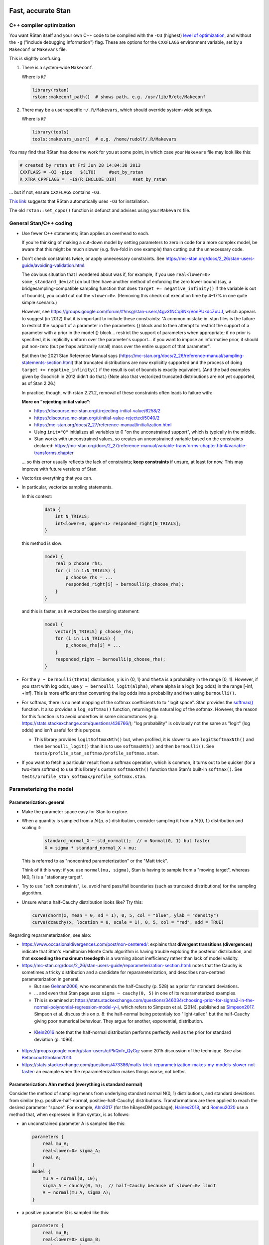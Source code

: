 .. stan_speed.rst

.. _Ahn2017: https://pubmed.ncbi.nlm.nih.gov/29601060/
.. _BetancourtGirolami2013: https://arxiv.org/abs/1312.0906
.. _Bowling2009: https://www.jiem.org/index.php/jiem/article/view/60
.. _CRIU: https://criu.org/
.. _Docker Swarm: https://docs.docker.com/engine/swarm/
.. _Gelman2006: https://doi.org/10.1214/06-BA117A
.. _Haines2018: https://pubmed.ncbi.nlm.nih.gov/30289167/
.. _Howell1997: https://en.wikipedia.org/wiki/Special:BookSources?isbn=0-534-51993-8
.. _Kanen2019: https://pubmed.ncbi.nlm.nih.gov/31324936/
.. _Klein2016: https://doi.org/10.1214/15-BA983
.. _OpenCL: https://en.wikipedia.org/wiki/OpenCL
.. _Romeu2020: https://pubmed.ncbi.nlm.nih.gov/31735532/
.. _Simpson2017: https://doi.org/10.1214/16-STS576
.. _Singularity: https://sylabs.io/singularity/
.. _SLURM: https://slurm.schedmd.com/
.. _Unison: https://www.cis.upenn.edu/~bcpierce/unison/
.. _Yao2018: https://arxiv.org/abs/1802.02538


Fast, accurate Stan
===================

C++ compiler optimization
-------------------------

You want RStan itself and your own C++ code to be compiled with the ``-O3``
(highest) `level of optimization
<https://gcc.gnu.org/onlinedocs/gcc/Optimize-Options.html>`_, and without the
``-g`` ("include debugging information") flag. These are options for the
``CXXFLAGS`` environment variable, set by a ``Makeconf`` or ``Makevars`` file.

This is slightly confusing.

1.  There is a system-wide ``Makeconf``.

    Where is it?

    .. code-block:: R

        library(rstan)
        rstan::makeconf_path()  # shows path, e.g. /usr/lib/R/etc/Makeconf

2.  There may be a user-specific ``~/.R/Makevars``, which should override
    system-wide settings.

    Where is it?

    .. code-block:: R

        library(tools)
        tools::makevars_user()  # e.g. /home/rudolf/.R/Makevars

You may find that RStan has done the work for you at some point, in which case
your ``Makevars`` file may look like this:

.. code-block:: ini

    # created by rstan at Fri Jun 28 14:04:38 2013
    CXXFLAGS = -O3 -pipe   $(LTO)     #set_by_rstan
    R_XTRA_CPPFLAGS =  -I$(R_INCLUDE_DIR)      #set_by_rstan

... but if not, ensure ``CXXFLAGS`` contains ``-O3``.

`This link <https://groups.google.com/g/stan-users/c/a96cURY9gVI?pli=1>`_
suggests that RStan automatically uses ``-O3`` for installation.

The old ``rstan::set_cppo()`` function is defunct and advises using your
``Makevars`` file.


General Stan/C++ coding
-----------------------

- Use fewer C++ statements; Stan applies an overhead to each.

  If you're thinking of making a cut-down model by setting parameters to zero
  in code for a more complex model, be aware that this might be much slower
  (e.g. five-fold in one example) than cutting out the unnecessary code.

- Don't check constraints twice, or apply unnecessary constraints. See
  https://mc-stan.org/docs/2_26/stan-users-guide/avoiding-validation.html.

  The obvious situation that I wondered about was if, for example, if you use
  ``real<lower=0> some_standard_deviation`` but then have another method of
  enforcing the zero lower bound (say, a bridgesampling-compatible sampling
  function that does ``target += negative_infinity()`` if the variable is out
  of bounds), you could cut out the ``<lower=0>``. (Removing this check cut
  execution time by 4–17% in one quite simple scenario.)

  However, see
  https://groups.google.com/forum/#!msg/stan-users/4gv3fNCqSNk/VonPUkdcZuUJ,
  which appears to suggest (in 2012) that it is important to include these
  constraints: "A common mistake in .stan files is the failure to restrict the
  support of a parameter in the parameters {} block and to then attempt to
  restrict the support of a parameter with a prior in the model {} block...
  restrict the support of parameters when appropriate; if no prior is
  specified, it is implicitly uniform over the parameter's support... if you
  want to impose an informative prior, it should put non-zero (but perhaps
  arbitrarily small) mass over the entire support of that parameter".

  But then the 2021 Stan Reference Manual says
  (https://mc-stan.org/docs/2_26/reference-manual/sampling-statements-section.html)
  that truncated distributions are now explicitly supported and the process of
  doing ``target += negative_infinity()`` if the result is out of bounds is
  exactly equivalent. (And the bad examples given by Goodrich in 2012 didn't
  do that.) (Note also that vectorized truncated distributions are not yet
  supported, as of Stan 2.26.)

  In practice, though, with rstan 2.21.2, removal of these constraints often
  leads to failure with:

  .. code-block:

    Chain 1: Rejecting initial value:
    Chain 1:   Log probability evaluates to log(0), i.e. negative infinity.
    Chain 1:   Stan can't start sampling from this initial value.

  **More on "rejecting initial value":**

  - https://discourse.mc-stan.org/t/rejecting-initial-value/6258/2
  - https://discourse.mc-stan.org/t/initial-value-rejected/5040/2
  - https://mc-stan.org/docs/2_27/reference-manual/initialization.html
  - Using ``init="0"`` initializes all variables to 0 "on the unconstrained
    support", which is typically in the middle.
  - Stan works with unconstrained values, so creates an unconstrained variable
    based on the constraints declared:
    https://mc-stan.org/docs/2_27/reference-manual/variable-transforms-chapter.html#variable-transforms.chapter

  ... so this error usually reflects the lack of constraints;
  **keep constraints** if unsure, at least for now. This may improve with
  future versions of Stan.

- Vectorize everything that you can.

- In particular, vectorize sampling statements.

  In this context:

    .. code-block::

        data {
            int N_TRIALS;
            int<lower=0, upper=1> responded_right[N_TRIALS];
        }

  this method is slow:

    .. code-block::

        model {
            real p_choose_rhs;
            for (i in 1:N_TRIALS) {
                p_choose_rhs = ...
                responded_right[i] ~ bernoulli(p_choose_rhs);
            }
        }

  and this is faster, as it vectorizes the sampling statement:

    .. code-block::

        model {
            vector[N_TRIALS] p_choose_rhs;
            for (i in 1:N_TRIALS) {
                p_choose_rhs[i] = ...
            }
            responded_right ~ bernoulli(p_choose_rhs);
        }

- For the ``y ~ bernoulli(theta)`` distribution, ``y`` is in {0, 1} and
  ``theta`` is a probability in the range [0, 1]. However, if you start with
  log odds, use ``y ~ bernoulli_logit(alpha)``, where alpha is a logit (log
  odds) in the range [-inf, +inf]. This is more efficient than converting the
  log odds into a probability and then using ``bernoulli()``.

- For softmax, there is no neat mapping of the softmax coefficients to to
  "logit space". Stan provides the `softmax()
  <https://mc-stan.org/docs/2_21/functions-reference/softmax.html>`_ function.
  It also provides a ``log_softmax()`` function, returning the natural log of
  the softmax. However, the reason for this function is to avoid underflow in
  some circumstances (e.g. https://stats.stackexchange.com/questions/436766/);
  "log probability" is obviously not the same as "logit" (log odds) and isn't
  useful for this purpose.

  - This library provides ``logitSoftmaxNth()`` but, when profiled, it is
    slower to use ``logitSoftmaxNth()`` and then ``bernoulli_logit()`` than
    it is to use ``softmaxNth()`` and then ``bernoulli()``. See
    ``tests/profile_stan_softmax/profile_softmax.stan``.

- If you want to fetch a particular result from a softmax operation, which is
  common, it turns out to be quicker (for a two-item softmax) to use this
  library's custom ``softmaxNth()`` function than Stan's built-in
  ``softmax()``. See ``tests/profile_stan_softmax/profile_softmax.stan``.


Parameterizing the model
------------------------

Parameterization: general
~~~~~~~~~~~~~~~~~~~~~~~~~

- Make the parameter space easy for Stan to explore.

- When a quantity is sampled from a :math:`N(\mu, \sigma)` distribution,
  consider sampling it from a :math:`N(0, 1)` distribution and scaling it:

    .. code-block:: C++

        standard_normal_X ~ std_normal();  // = Normal(0, 1) but faster
        X = sigma * standard_normal_X + mu;

  This is referred to as "noncentred parameterization" or the "Matt trick".

  Think of it this way: if you use ``normal(mu, sigma)``, Stan is having to
  sample from a "moving target", whereas N(0, 1) is a "stationary target".

- Try to use "soft constraints", i.e. avoid hard pass/fail boundaries (such
  as truncated distributions) for the sampling algorithm.

- Unsure what a half-Cauchy distribution looks like? Try this:

  .. code-block:: R

    curve(dnorm(x, mean = 0, sd = 1), 0, 5, col = "blue", ylab = "density")
    curve(dcauchy(x, location = 0, scale = 1), 0, 5, col = "red", add = TRUE)

Regarding reparameterization, see also:

- https://www.occasionaldivergences.com/post/non-centered/: explains that
  **divergent transitions (divergences)** indicate that Stan's Hamiltonian Monte
  Carlo algorithm is having trouble exploring the posterior distribution, and
  that **exceeding the maximum treedepth** is a warning about inefficiency
  rather than lack of model validity.

- https://mc-stan.org/docs/2_26/stan-users-guide/reparameterization-section.html:
  notes that the Cauchy is sometimes a tricky distribution and a candidate for
  reparameterization, and describes non-centred parameterization in general.

  - But see Gelman2006_, who recommends the half-Cauchy (p. 528) as a prior for
    standard deviations.
  - ... and even that Stan page uses ``sigma ~ cauchy(0, 5)`` in one of its
    reparameterized examples.

  - This is examined at
    https://stats.stackexchange.com/questions/346034/choosing-prior-for-sigma2-in-the-normal-polynomial-regression-model-y-i,
    which refers to Simpson et al. (2014), published as Simpson2017_. Simpson
    et al. discuss this on p. 8: the half-normal being potentialy too
    "light-tailed" but the half-Cauchy giving poor numerical behaviour. They
    argue for another, exponential, distribution.

 - Klein2016_ note that the half-normal distribution performs perfectly well as
   the prior for standard deviation (p. 1096).

- https://groups.google.com/g/stan-users/c/PkQxfc_QyGg: some 2015 discussion of
  the technique. See also BetancourtGirolami2013_.

- https://stats.stackexchange.com/questions/473386/matts-trick-reparametrization-makes-my-models-slower-not-faster:
  an example when the reparameterization makes things worse, not better.


Parameterization: Ahn method (everything is standard normal)
~~~~~~~~~~~~~~~~~~~~~~~~~~~~~~~~~~~~~~~~~~~~~~~~~~~~~~~~~~~~

Consider the method of sampling means from underlying standard normal N(0, 1)
distributions, and standard deviations from similar (e.g. positive-half-normal,
positive-half-Cauchy) distributions. Transformations are then applied to reach
the desired parameter "space". For example, Ahn2017_ (for the hBayesDM
package), Haines2018_, and Romeu2020_ use a method that, when expressed in Stan
syntax, is as follows:

-   an unconstrained parameter A is sampled like this:

    .. code-block:: C++

        parameters {
            real mu_A;
            real<lower=0> sigma_A;
            real A;
        }
        model {
            mu_A ~ normal(0, 10);
            sigma_A ~ cauchy(0, 5);  // half-Cauchy because of <lower=0> limit
            A ~ normal(mu_A, sigma_A);
        }

-   a positive parameter B is sampled like this:

    .. code-block:: C++

        parameters {
            real mu_B;
            real<lower=0> sigma_B;
            real raw_normal_B;
        }
        transformed parameters {
            real B = exp(raw_normal_B);
        }
        model {
            mu_B ~ std_normal();  // = Normal(0, 1) but faster
            sigma_B ~ cauchy(0, 5);  // half-Cauchy because of <lower=0> limit
            raw_normal_B ~ normal(mu_B, sigma_B);
        }

-   a parameter C in the range [0, 1] is sampled like this:

    .. code-block:: C++

        parameters {
            real mu_C;
            real<lower=0> sigma_C;
            real raw_normal_C;
        }
        transformed parameters {
            real C = Phi_approx(raw_normal_C);
            // ... equivalent to "inverse_probit(raw_normal_C)"
        }
        model {
            mu_C ~ std_normal();  // = Normal(0, 1) but faster
            sigma_C ~ cauchy(0, 5);  // half-Cauchy because of <lower=0> limit
            raw_normal_C ~ normal(mu_C, sigma_C);
        }

    - The **probit** function is the quantile function (the inverse of the
      cumulative distribution function) for the standard normal
      distribution (https://en.wikipedia.org/wiki/Probit), and thus maps [0, 1]
      to [−∞, +∞]. In R, this is ``qnorm()``, as in ``q <- qnorm(p)``.

    - The **inverse probit** function is the cumulative distribution function
      (CDF) of the standard normal distribution, often written ``Φ()``. It maps
      [−∞, +∞] to [0, 1]. In R, this function is ``pnorm()``, as in ``p <-
      pnorm(q)``. In Stan, it is `Phi()
      <https://mc-stan.org/docs/2_21/stan-users-guide/logistic-probit-regression-section.html>`_
      or ``Phi_approx()`` (as used by Ahn2017_, p. 39). ``Phi_approx`` is
      "close and much more efficient"
      (https://discourse.mc-stan.org/t/reparameterize-in-a-hierarchical-model/1833;
      see also
      https://mc-stan.org/docs/2_21/functions-reference/Phi-function.html and
      Bowling2009_).

-   a parameter D in the range [0, U], where U is an upper limit, is sampled
    like this:

    .. code-block:: C++

        parameters {
            real mu_D;
            real<lower=0> sigma_D;
            real raw_normal_D;
        }
        transformed parameters {
            real D = U * Phi_approx(raw_normal_D);
        }
        model {
            mu_D ~ normal(0, 1);
            sigma_D ~ cauchy(0, 5);  // half-Cauchy because of <lower=0> limit
            raw_normal_D ~ normal(mu_D, sigma_D);
        }


**Practicalities**

For a family of models with subsets of parameters, one option is to code the
models to use all parameters. Then, for models that don't use a given
parameter, we declare/initialize the per-subject effects as constants in
``transformed data``, rather than in ``transformed parameters``.

Finally, we must put the calculations in varying places across different types
of model. What is described above holds for between-subjects designs. Then:

-   SINGLE GROUP. Sample each parameter (per subject) from :math:`N(0, 1)`,
    which takes us directly to the result of the "transformation 2" step; then
    transform it as in the "transformation 3" step above.

-   WITHIN-SUBJECTS DESIGNS (a subject can be in several groups). This means
    you can't calculate "per-subject" final values. One could calculate within
    the ``model`` rather than the ``transformed parameters`` block. But
    extracting the transformed values is likely to be helpful. In which case,
    declare an array or matrix such as

    .. code-block:: C++

          real<lower=..., upper=...> s_g_param[N_SUBJECTS, N_GROUPS];
          matrix<lower=..., upper=...>[N_SUBJECTS, N_GROUPS] s_g_param;

    and calculate combinations there. A matrix is probably preferable
    [https://mc-stan.org/docs/2_18/stan-users-guide/indexing-efficiency-section.html].

So, for subject-within-group work:

*Sampling* in the ``parameters`` or ``model`` block:

1.  Per-group means are initially sampled in :math:`N(0, 1)` space.

2.  Per-group intersubject SDs are sampled in half-normal :math:`N(0, 0.2)^+`
    space.

3.  Per-subject effects (in between-subjects designs, each subject's deviation
    from its group mean; etc.) are initially sampled in :math:`N(0, 1)` space.

*Transformations* in the ``transformed parameters`` block:

1.  Per-subject effects  are then transformed to :math:`N(0, intersubject SD)`.

2.  Subject values are calculated in "Stan parameter space" as:

    .. code-block::

        subject_value = group_mean [S1] + subject_specific_effect [T1]

3.  We then convert from "Stan (unit normal) parameter space" to "task
    parameter space". This depends on our target parameter:

    -   Bounded parameters are inverse probit-transformed to :math:`(0, 1)`,
        then scaled; e.g. a range of :math:`(0, 7)` is given by:
        ``y = Phi_approx(x) * 7``.

    -   Unbounded positive parameters are exponentially transformed to
        :math:`(0, +\infty)` using ``y = exp(x)``.

You might want to label parameters that are in "standard normal" (raw) space,
rather than "task parameter space", e.g. with a prefix like ``raw_``.

*Priors* are therefore, approximately:

-   For everything, via temporary "raw" variable :math:`r`:

    :math:`\mu_{\mathrm group} \textasciitilde N(0, 1)`

    :math:`\sigma_{\mathrm group} \textasciitilde N(0, 0.2)^+`

    :math:`r_{\mathrm subject} \textasciitilde N(\mu_{\mathrm group}, \sigma_{\mathrm group})`

-   For bounded group means in range :math:`(L, U)`:

    :math:`x_{\mathrm subject} = L + (U - L) \cdot \phi(r_{\mathrm subject})`

-   For unbounded positive means:

    :math:`x_{\mathrm subject} = {\mathrm e}^{r_{\mathrm subject}}`

**Presentation**

One can show posterior values/distributions of the "unit normal" variable, or
the transformed value (e.g. Ahn2017_, pp. 31, 47; :math:`K` or :math:`K′` in
Haines2018_, pp. 2544, 2546, 2553; Romeu2020_, p. 107711). See below for
cautions regarding the interpretation of transformed values.

**Advantages**

A major advantage is of being able to operate in an unconstrained space
throughout, then constrain at the end if required (rather than e.g. having a
constrained parameter to which you add a deviation that might take it out of
its constraints).

**Disadvantage**

-   This obviously affects the priors a bit.

-   It's a bit fiddlier to extract the transformed parameters of interest.

-   It doesn't converge in some of my models, whereas direct sampling converged
    fine.


Parameterization: direct method
~~~~~~~~~~~~~~~~~~~~~~~~~~~~~~~

Another way is to sampling directly from the distributions of interest. For
example, using a subjects-within-groups design:

**Sampling** in the ``parameters`` or ``model`` block:

1.  Per-group means are sampled in bounded parameter space, with sensible
    per-parameter priors.

2.  Per-group intersubject SDs are sampled in half-normal
    :math:`N(0, SD_prior)^+` space, e.g. :math:`N(0, 0.05)^+` for a parameter
    bounded [0, 1].

3.  Per-subject effects (in between-subjects designs, each subject's deviation
    from its group mean; etc.) are initially sampled in :math:`N(0, 1)` space.
    [SAME AS ROMEU.]

**Transformations** in the ``transformed parameters`` block:

1.  Per-subject effects  are then transformed to :math:`N(0, intersubject SD)`
    space. [SAME AS ROMEU.]

2.  Subject values are calculated as:

    .. code-block::

        subject_value = group_mean [S1] + subject_specific_effect [T1]

    and then bounded (clipped, but without potential for sampling
    failure) in parameter space.

**Advantages:**

-   Convergence, in one example of mine. Took maximum :math:`\^{R}` from ~160
    to ~1, where other measures hadn't helped.

    Why? Initialization parameters were at 0 (raw), meaning that bounded
    parameters start at the middle of the range, since (for bounded parameters)
    ``probit(0) = pnorm(q = 0, mean = 0, sd = 1) = 0.5``, and (for unbounded
    positive parameters) :math:`e^0 = 1`. But in diagnostic plots, a lot got
    stuck at 0.

-   Parameters are directly meaningful (no need to jump through hoops in
    ``generated quantities`` to get useful values out).

**Disadvantages:**

-   Clipping, potentially. You could ``reject()`` out-of-bounds values as
    an alternative.


The interpretation of transformed parameters
--------------------------------------------

Be careful not to misinterpret transformed parameters.

Let's use the example of the transformed parameter B above.

Note that the mean of B in "B space" is NOT the mean of sampled values of
``exp(mu_B)``. (Though it is, of course, the mean of sampled values of B
itself, and the mean of exponentiated values of ``raw_normal_B``.) Likewise,
the standard deviation of B in "B space" is NOT ``exp(sigma_B)``! As a
demonstration in R:

.. code-block:: R

    set.seed(1)  # for reproducibility
    mu_B <- 5
    sigma_B <- 2
    raw_normal_B <- rnorm(n = 1000, mean = mu_B, sd = sigma_B)
    B <- exp(raw_normal_B)

    print(mean(raw_normal_B))  # about 5
    print(exp(mu_B))  # 148.4
    print(mean(B))  # about 1280
    print(mean(exp(raw_normal_B)))  # identical to mean(B); about 1280

    print(sd(raw_normal_B))  # about 2
    print(exp(sigma_B))  # 7.389
    print(sd(B))  # about 10100
    print(sd(exp(raw_normal_B)))  # identical to sd(B); about 10100

Why is this relevant? Because sometimes, `for efficiency
<https://mc-stan.org/docs/2_18/reference-manual/program-block-generated-quantities.html>`_,
you will not store the things you care about in the "transformed parameters"
block, and must therefore generate them in the "generated quantities" block.

Here's an example (which is highly inelegant!) in which the transformed means
are not used directly within "transformed parameters" but are calculated within
"generated quantities":

.. code-block:: R

    # Load RStan
    library(rstan)
    options(mc.cores = parallel::detectCores())
    rstan_options(auto_write = TRUE)

    # Generate some data
    set.seed(1)  # for reproducibility
    N_SUBJECTS <- 100
    N_OBSERVATIONS_PER_SUBJECT <- 100
    N_OBSERVATIONS <- N_SUBJECTS * N_OBSERVATIONS_PER_SUBJECT
    RAW_OVERALL_MEAN <- 1  # in "standard normal" space
    RAW_BETWEEN_SUBJECTS_SD <- 0.5  # in "standard normal" space
    RAW_WITHIN_SUBJECTS_SD <- 0.2  # in "standard normal" space
    EPSILON <- 0.05  # tolerance
    repeat {
        # Fake randomness so we actually end up with a mean/SD that is
        # what we want, within the tolerance of EPSILON_*.
        raw_subject_deviation_from_overall_mean <- rnorm(
            n = N_SUBJECTS, mean = 0, sd = RAW_BETWEEN_SUBJECTS_SD
        )
        if (abs(mean(raw_subject_deviation_from_overall_mean)) <=
                    EPSILON &&
                abs(sd(raw_subject_deviation_from_overall_mean) -
                    RAW_BETWEEN_SUBJECTS_SD) <= EPSILON) {
            break
        }
    }
    subject <- rep(1:N_SUBJECTS, each = N_OBSERVATIONS_PER_SUBJECT)
    repeat {
        # Likewise, "constrained randonmess":
        error <- rnorm(
            n = N_OBSERVATIONS, mean = 0, sd = RAW_WITHIN_SUBJECTS_SD)
        if (abs(mean(error)) <= EPSILON &&
                abs(sd(error) - RAW_WITHIN_SUBJECTS_SD) <= EPSILON) {
            break
        }
    }
    raw_y <- (
        RAW_OVERALL_MEAN +
        raw_subject_deviation_from_overall_mean[subject] +
        error
    )  # in "standard normal" space
    y <- exp(raw_y)
    standata <- list(
        N_SUBJECTS = N_SUBJECTS,
        N_OBSERVATIONS = N_OBSERVATIONS,
        subject = subject,
        y = y
    )

    # Analyse it with Stan
    model_code <- '
        // Single-group within-subjects design.
        // The prefix "raw_" means "in standard normal (Z) space".
        data {
            int<lower=1> N_SUBJECTS;
            int<lower=1> N_OBSERVATIONS;
            int<lower=1> subject[N_OBSERVATIONS];
            real y[N_OBSERVATIONS];
        }
        parameters {
            real raw_overall_mean;
            real<lower=0> raw_between_subjects_sd;
            real<lower=0> raw_within_subject_sd;

            vector[N_SUBJECTS] raw_subject_deviation_from_overall_mean;
        }
        transformed parameters {
            vector[N_SUBJECTS] raw_subject_mean = (
                raw_overall_mean +  // real
                raw_subject_deviation_from_overall_mean  // vector
            );
        }
        model {
            vector[N_OBSERVATIONS] raw_predicted;

            // Sample parameters
            raw_overall_mean ~ std_normal();
            raw_between_subjects_sd ~ cauchy(0, 5);
            raw_within_subject_sd ~ cauchy(0, 5);
            raw_subject_deviation_from_overall_mean ~ normal(
                0, raw_between_subjects_sd);

            // Conceptually, raw_subject_mean is calculated at this point.

            // Calculate the per-subject mean for each observation:
            for (i in 1:N_OBSERVATIONS) {
                raw_predicted[i] = raw_subject_mean[subject[i]];
            }

            // Fit to data:
            //      y ~ exp(normal(...)), or
            //      log(y) ~ normal(...), or
            //      y ~ lognormal(...):
            y ~ lognormal(raw_predicted, raw_within_subject_sd);
        }
        generated quantities {
            real transformed_overall_mean = exp(raw_overall_mean);
            real mean_of_transformed_subject_means = mean(
                exp(raw_subject_mean)
            );
        }
    '
    fit <- rstan::stan(
        model_code = model_code,
        model_name = "Test model",
        data = standata
    )
    print(fit)

    # Means from Stan:
    # - raw_overall_mean = 0.98 (95% HDI 0.87-1.07), accurate
    # - raw_between_subjects_sd = 0.48 (HDI 0.42-0.56), accurate
    # - raw_within_subjects_sd = 0.20 (HDI 0.20-0.21), accurate
    # - transformed_overall_mean = 2.68 (HDI 2.38-2.90)
    #   ... relevant (estimates exp(RAW_OVERALL_MEAN)), but NOT mean(y)
    # - mean_of_transformed_subject_means = 3.00 (HDI 2.99-3.02)
    #   ... potentially also of interest.
    #
    # Compare to values from R:
    print(mean(raw_y))  # 0.980
    print(sd(raw_subject_deviation_from_overall_mean))  # 0.479
    print(sd(error))  # 0.202
    print(exp(RAW_OVERALL_MEAN))  # 2.718
    print(mean(y))  # 3.06
    # ... noting that if all subjects don't have the same number of
    #     observations, a different calculation would be required to
    #     match mean_of_transformed_subject_means.

In this case, the point to emphasize is that "mean(exp(raw_overall_mean))" is
not the same as "mean(exp(raw_overall_mean + a normally distributed deviation
from 0))". That can be demonstrated simply again in R:

.. code-block:: R

    set.seed(1)
    deviations <- rnorm(n = 100000, mean = 0, sd = 1)
    mean(0 + deviations)  # -0.00224
    mean(exp(0 + deviations))  # 1.648
    exp(0)  # 1

    # This is because of the intrinsic difference between mean(transform(x))
    # transform(mean(x)). It doesn't even depend on random noise:
    zero_sum_deviations <- rep(c(-1, 1), times = 100)
    mean(zero_sum_deviations)  # exactly 0
    sum(zero_sum_deviations)  # exactly 0
    mean(exp(0 + zero_sum_deviations))  # 1.543

Attempting to recover standard deviations in "parameter space" is unlikely to
be meaningful. If ``z ~ N(0, sigma)`` and ``y = exp(z)`` then ``y`` is not
normally distributed, so it has no "standard deviation"; the relevant SD is
that of ``z``, which will be estimated by Stan directly.

Which transformed parameter should you report as your posterior? For example,
in a single-group, multi-subject, within-subjects design, do you want (a) the
transformed version of the "underlying" (e.g. normally distributed) group mean,
or (b) the mean of the transformed per-subject means?

Let's illustrate this with a very basic example, using the reciprocal
transformation between speed ("underlying") and time ("transformed") for a 100m
race. Suppose five runners, some of them admittedly quite slow, race at 2, 4,
6, 8, and 10 m/s. Their mean speed is 6 m/s. Their times will be 50, 25, 16.67,
12.5, and 10 s, for a mean time of 22.83 s. But if a hypothetical person ran at
the "average speed" of 6 m/s, they would take 16.67 s — and if they ran the
"average time" of 22.83 s, they would be running at 4.38 m/s. So you could
report the mean speed (sensible in this example), but then (a) "the time taken
by a person running at the group's mean speed" (16.67 s), or the (b) "mean
time" (22.83 s).

In the context of a cognitive model of a task, therefore, do we want (a) "the
parameter used by a hypothetical subject of [group] mean underlying
normally-distributed raw parameter", or "the mean of the parameters used by our
subjects"?

Looking at the `hBayesDM <https://ccs-lab.github.io/hBayesDM/>`_ code for the
go/no-task, `gng_m1.stan
<https://github.com/CCS-Lab/hBayesDM/blob/develop/commons/stan_files/gng_m1.stan>`_,
where ``N`` is the number of subjects and ``T`` the maximum number of trials
per subject, we see that conceptually it (1) draws group means (``mu_pr``)
and standard deviations (``sigma``) from predetermined priors in N(0, 1)
space; (2) uses these to scale unit-normal variables for three parameters
(``xi_pr``, ``ep_pr``, ``rho_pr``) into "parameter space" (``xi``, ``ep``,
``rho``); (3) performs the cognitive calculations using those parameters; (4)
in the "generated quantiies" block, transforms the group-level means
(``mu_pr``) into "parameter space" and reports these (``mu_xi``, ``mu_ep``,
``mu_rho``). This is therefore approach (a).

That also accords with the Howell1997_ (p. 325) advice to analyse the
transformed thing, then report back_transform(mean(transform(raw_values)));
Howell uses the example of analysing log salary, then reporting
antilog(mean(log salary)).

So: approach (a).


Group-level testing
-------------------

I tend to follow the "cell means" approach outlined in Kanen2019_ (see the
"Interpretation of results" section).


Homogeneity of variance
~~~~~~~~~~~~~~~~~~~~~~~

In general, it is desirable not to assume homogeneity of variance, and instead
to model (and test for) variance differences between groups. However, for "low
*n*" studies, there may be insufficient data to estimate the variances
separately. In this situation, you may find that even a very simple conceptual
model does not converge, and you may have to assume homogeneity of variance
(such models will also run faster). The assumption of homogeneity of variance
is of course the norm in traditional null-hypothesis significance testing
methods such as ANOVA.


Variational inference
---------------------

You will be tempted to use Stan's variational Bayes approximation (variational
inference), e.g. via ``rstan::vb()``, because it is much quicker. But it can be
wrong; see e.g. Yao2018_.


Per-trial values
----------------

Specimen single-subject, single-parameter task:

.. code-block:: C++

    data {
        int<lower=1> N_TRIALS;
        int<lower=0, upper=1> choice[N_TRIALS];
        int<lower=0, upper=1> outcome[N_TRIALS];
    }
    transformed data {
        int N_STIMULI = 2;
    }
    parameters {
        real<lower=0, upper=1> alpha;  // learning rate
    }
    model {
        // Calculated probability
        vector[N_TRIALS] p_choose_second;

        // Prior
        alpha ~ (1.2, 1.2);

        // Reinforcement learning model
        {
            vector[N_STIMULI] stimulus_value = rep_vector(0, N_STIMULI);
            int chosen;
            real prediction_error;
            for (t in 1:N_TRIALS) {
                // Choose
                p_choose_second[t] = softmax(stimulus_value)[1];
                // ... First option has index 0; second has index 1.
                // ... Fixed inverse temp. of 1 in this very simple model.
                // Learn
                chosen = choice[t];
                prediction_error = outcome[t] - stimulus_value[chosen];
                stimulus_value[chosen] = stimulus_value[chosen] + prediction_error * alpha;
            }
        }

        // Fit to behaviour
        choice ~ bernoulli(p_choose_second);
    }

And the same thing recoded to extract a per-trial variable:

.. code-block:: C++

    data {
        int<lower=1> N_TRIALS;
        int<lower=0, upper=1> choice[N_TRIALS];
        int<lower=0, upper=1> outcome[N_TRIALS];
    }
    transformed data {
        int N_STIMULI = 2;
    }
    parameters {
        real<lower=0, upper=1> alpha;  // learning rate
    }
    transformed parameters {
        // Here we are aiming to extract prediction error, and nothing else.
        // Will get e.g. N_TRIALS * 8000 values out (for 8 chains, 1000 samples
        // per chain). Beware saving too much!

        // We want this saved:
        vector[N_TRIALS] prediction_error;

        // We don't really want this, but we have to refer to it in the model:
        // Calculated probability
        vector[N_TRIALS] p_choose_second;

        // Use braces to prevent other variables being saved.
        // Put the RL calculations in here.
        {
            // Reinforcement learning model
            vector[N_STIMULI] stimulus_value = rep_vector(0, N_STIMULI);
            int chosen;
            // Replaced with a per-trial version: // real prediction_error;
            for (t in 1:N_TRIALS) {
                // Choose
                p_choose_second[t] = softmax(stimulus_value)[1];
                // ... First option has index 0; second has index 1.
                // ... Fixed inverse temp. of 1 in this very simple model.
                // Learn
                chosen = choice[t];
                prediction_error[t] = outcome[t] - stimulus_value[chosen];
                stimulus_value[chosen] = stimulus_value[chosen] + prediction_error[t] * alpha;
            }
        }
    }
    model {
        // Prior
        alpha ~ (1.2, 1.2);

        // Fit to behaviour
        choice ~ bernoulli(p_choose_second);
    }


Threads and processes
---------------------

Stan has automatic support for using multiple cores, one per chain. Since 8
chains is a common number, that tends to match or exceed the number of cores
per CPU, which is helpful (not very many consumer CPUs have >8 cores). This
provides between-chain parallelization.

Stan has also introduced threading support for within-chain parallelization,
described at
https://www.r-bloggers.com/2019/08/speeding-up-bayesian-sampling-with-map_rect/,
which involves splitting your problem into "shards" and calculating each in
a separate thread (and thus core), and then using a map-reduce method to
combine the results.

I haven't gone down that route, because it's rare for me to be executing fewer
chains than I have cores.

See https://mc-stan.org/docs/2_26/stan-users-guide/parallelization-chapter.html.


GPU support
-----------

Stan will also support GPU calculations via OpenCL_. See:

- http://mc-stan.org/math/opencl_support.html
- https://discourse.mc-stan.org/t/stan-is-not-working-on-gpu-in-linux/21331
- https://discourse.mc-stan.org/t/partial-specialization-error-when-compiling-model-with-opencl-enabled/21250
- https://discourse.mc-stan.org/t/gpu-functions-in-rstan/13722/6

Find out whether your system supports OpenCL via:

.. code-block:: bash

    clinfo  # if not installed: sudo apt install clinfo
    clinfo -l  # list platforms/devices only

For example, it may produce output like:

.. code-block:: none

    Platform #0: NVIDIA CUDA
     `-- Device #0: GeForce GTX 660 Ti

Choose your device number (e.g. 0 in the example above).

For CmdStan, edit either ``~/.config/stan/make.local`` or
``${CMDSTANHOME}/make/local`` to include these lines:

.. code-block:: bash

    STAN_OPENCL = true
    CHOSEN_OPENCL_DEVICE = 0  # choose from the output of "clinfo -l"

    $(info STAN_OPENCL is ${STAN_OPENCL})
    ifeq (${STAN_OPENCL}, true)
        $(info CHOSEN_OPENCL_DEVICE is ${CHOSEN_OPENCL_DEVICE})
        OPENCL_DEVICE_ID = ${CHOSEN_OPENCL_DEVICE}
        OPENCL_PLATFORM_ID = ${CHOSEN_OPENCL_DEVICE}
        CXXFLAGS += -fpermissive
    endif

It looks like OpenCL is supported for CmdStan but not for RStan as of July
2020:
https://discourse.mc-stan.org/t/setting-up-gpu-for-rstan-on-windows-10/16472.
Also (as per the links above) there is an overhead for using GPUs and it's not
clear to me exactly what the conditions are when enabling OpenCL will help.
Still, something for the near future.


Profiling
---------

Stan 2.26+ supports profiling (in a way); see
https://mc-stan.org/cmdstanr/articles/profiling.html.


Bridge sampling, generated quantities
-------------------------------------

- Bridge sampling slows things down, both in the Stan calculation and then in
  the processing of its output through the bridgesampling package. However,
  it is (unfortunately) not simple to switch the necessary calculations on/off
  easily, so they are baked in. See also my `Stan feature request
  <https://discourse.mc-stan.org/t/option-to-keep-constant-terms-in-log-probability-via-standard-sampling-syntax/20278>`_
  about this.

- "Generated quantities" (GQ) blocks can add significant time. These are not
  required for model comparison.

- If you have :math:`n` models, each with approximately a sampling time of
  :math:`t` and a GQ time of :math:`g`, then:

  - they will take :math:`(nt + ng)` to run in full;

  - it will take :math:`(nt + t + g)` to run all the models without the GQ
    blocks and then re-run the winning model with the GQ block back;

  - therefore, you should consider temporarily disabling your GQ blocks during
    model comparison if :math:`(n − 1)g > t`.



Leave-one-out (LOO) cross-validation and model selection
--------------------------------------------------------

- Bridge sampling (above) is based on Bayes factors/marginal likelihoods, and
  you modify your Stan code to change ``depvar ~ dist(params)`` to ``target +=
  dist_lpdf(depvar | params)``, correcting if required for boundaries imposed.
  It runs a bit slower, but no more information is saved.

- An alternative is leave-one-out (LOO) cross-validation and the LOO
  Information Criterion (LOOIC), and related techniques. You modify your Stan
  code, most efficiently in the "generated quantities" block, to declare a
  log-likelihood variable, usually named ``log_lik``, and specify it; e.g. for
  N data points sampled from a normal distribution, you might do

  .. code-block:: C++

    generated quantities {
        vector[N] log_lik;
        for (n in 1:N) {
            log_lik[n] = normal_lpdf(y[n] | mu, sigma);
        }

        // ... though probably in this simple case you could shorten to:
        // vector[N] log_lik = normal_lpdf(y | mu, sigma);
    }

  For a reinforcement learning model, this would be e.g.

  .. code-block:: C++

    generated quantities {
        vector[N] log_lik = bernoulli_lpmf(chose_rhs | p_choose_rhs);
    }

  A downside: to do this in the "generated quantities" block, you need to save
  the calculated probability (in the "transformed parameters" block), here
  ``p_choose_rhs``, which will be of size N trials × e.g. 8000 samples per
  variable (also: as for ``log_lik`` itself!). **But** there are other methods
  for large data; see http://mc-stan.org/loo/articles/loo2-large-data.html.

  The R ``loo`` package can compare models based on LOO metrics, and the R Stan
  package has LOO methods for ``stanfit`` objects. You can compare with e.g.

  .. code-block:: R

    loo_comparison <- loo::loo_compare(
        list(
            model1 = rstan::loo(model1_fit),
            model2 = rstan::loo(model2_fit),
            model3 = rstan::loo(model3_fit)
        )
    )
    print(loo_comparison, simplify = FALSE)

- For LOO methods with Stan, see:

  - https://mc-stan.org/rstanarm/reference/loo.stanreg.html
  - http://mc-stan.org/loo/articles/
  - http://mc-stan.org/loo/articles/loo2-large-data.html

- For debate about the better way (or when each is better), see

  - https://discourse.mc-stan.org/t/model-selection-with-loo-and-bridge-sampling/20861
  - http://ritsokiguess.site/docs/2019/06/25/going-to-the-loo-using-stan-for-model-comparison/
  - Vehtari (2017) https://doi.org/10.1007/s11222-016-9696-4, on LOO
    cross-validation;

    - Gronau (2019) https://doi.org/10.1007/s42113-018-0011-7, a critique;

      - Vehtari (2019) https://doi.org/10.1007/s42113-018-0020-6, rejoinder,
        including the importance of considering the M-open situation ("the best
        model is not among those I tested") as well as the M-closed model ("the
        best model must be one of these"). Their conclusion on marginal
        likelihood-based model selection versus cross-validation methods:
        "There is no simple answer."


Troubleshooting run failures
----------------------------

- This error from ``bridgesampling``:

  .. code-block:: none

    Error in tmp$r_vals[lr - 1] * tmp$r_vals[lr] :
      non-numeric argument to binary operator

  may be this bug: https://github.com/quentingronau/bridgesampling/issues/18


Troubleshooting poor convergence (high R-hat)
---------------------------------------------

- See https://mc-stan.org/misc/warnings.html, which gives recommendations.

  ... e.g. more samples, by increasing ``iter``.

- See also
  https://mc-stan.org/users/documentation/case-studies/divergences_and_bias.html
  (also at https://betanalpha.github.io/assets/case_studies/divergences_and_bias.html).

  ... e.g. increase ``adapt_delta`` towards 1.

- https://betanalpha.github.io/assets/case_studies/rstan_workflow.html

Consider also:

- reparameterization;

- tighter priors, if scientifically reasonable;

- ``init`` at the centre of distributions if it wasn't.


Which block does my variable belong in?
---------------------------------------

See
https://mc-stan.org/docs/2_18/reference-manual/overview-of-stans-program-blocks.html.

- ``data``: when you want to provide data, which may vary, to Stan.

- ``transformed data``: when you want to use transformed versions of the data,
  or when you want to declare constants.

- ``parameters``: when you want Stan to "jiggle" the variable to find the best
  fit.

- ``transformed parameters``: when you want to use (and later inspect) values
  that are transformations of the ``parameters``.

- ``model``: for local calculations only, enabling you to fit the model.
  Variables declared in the model block are not saved. Sampling statements
  (e.g. ``y ~ normal(mu, sigma)`` or ``target += normal_lpdf(y | mu, sigma)``)
  go here.

- ``generated quantities``: when you want to calculate and extract something
  based on ``parameters`` or ``transformed parameters``, but that calculation
  isn't important for model fitting (it's just "observing" the model after it
  has been fitted).

One thing that looks like a deficiency at first glance is that you may perform
complex calculations in the ``model`` and then want to save some of these (e.g.
an important intermediate variable, like reward prediction error, or something
more basic like "proportion of trials predicted correctly"). Since that can't
be saved in ``model``, do you have to repeat the calculation logic in
``generated quantities``? And since you can't return complex objects from
user-defined functions, and you can't pass by reference (allowing a function to
modify objects referred to by its parameters), then is this significantly
limiting? My 2013 question, kindly answered by Bob Carpenter, is `here
<https://groups.google.com/g/stan-users/c/lybDQTpMWRw>`_. The **answer** is to
put them in the ``transformed parameter`` block (and hide any associated
temporary variables with a local ``{}`` block). The **downside** may be that this entails
a very large quantity of data being saved, because you will have to save
anything that you then want to refer to in the model block (i.e. for the final
step of fitting the model to the actual data).


High-performance computing
==========================

Useful methods for your local cluster
-------------------------------------

Python 3
~~~~~~~~

No Python 3? Ask your administrators nicely, and if it remains unavailable,
install from source. For example:

.. code-block:: bash

    export INSTALLDIR=~/installation
    export PYTHONROOT="${INSTALLDIR}/pythonroot"
    export VENVDIR=~/python36_venv

    mkdir -p "${INSTALLDIR}"
    mkdir "${PYTHONROOT}"
    cd "${INSTALLDIR}"
    wget https://www.python.org/ftp/python/3.6.4/Python-3.6.4.tgz
    tar xvf Python-3.6.4.tgz
    cd Python-3.6.4
    ./configure --enable-optimizations --prefix="${PYTHONROOT}"
    make -j8
    make altinstall

    # Check Python works:
    "${PYTHONROOT}/bin/python3.6"

Onwards:

.. code-block:: bash

    # Now create a virtual environment:
    "${PYTHONROOT}/bin/bin/pip3.6" install venv
    "${PYTHONROOT}/bin/python3.6" -m venv "${VENVDIR}"

You could then create a file called ``~/activate_venv.sh``, like this:

.. code-block:: bash

    #!/bin/bash
    [[ $_ != $0 ]] || { echo "Script is a subshell; must be sourced"; exit 1; }
    VENVDIR=~/python36_venv
    . "${VENVDIR}/bin/activate"

and now you can activate your virtual environment simply via:

.. code-block:: bash

    . ~/activate_venv.sh

For example:

.. code-block:: bash

    . ~/activate_venv.sh
    pip install --upgrade pip
    pip install wheel
    pip install cardinal_pythonlib

You can run ``deactivate`` to exit the virtual environment.


Synchronizing your files to the cluster
~~~~~~~~~~~~~~~~~~~~~~~~~~~~~~~~~~~~~~~

You could use a Git repository as the means of exchange, but that may be
undesirable for huge data files.

You could install Unison_ on the HPC machine, as below, and then a Unison
configuration file like this (on your local machine) will work:

.. code-block:: ini

    # MY_CLUSTER.prf

    # Place new files at the top of the list:
    sortnewfirst = true

    # Turn on ssh compression:
    rshargs = -C

    # Define local and remote directories to sync:
    root = /home/MY_LOCAL_USER/MY_LOCAL_PATH
    root = ssh://MY_CLUSTER//home/MY_CLUSTER_USER/MY_CLUSTER_PATH

    # Where should SSH find Unison on the remote (HPC cluster) machine:
    servercmd = /home/MY_CLUSTER_USER/local/bin/unison

    # Use on first run to test connection:
    # testServer = true

    # Ask no questions:
    batch = true

and if that is saved as ``~/.unison/MY_CLUSTER.prf``, you should now be able to
synchronize files with

.. code-block:: bash

    unison MY_CLUSTER


Installing Unison as a non-privileged user
~~~~~~~~~~~~~~~~~~~~~~~~~~~~~~~~~~~~~~~~~~

First, use ``unison -version`` on your local machine to find out what version
you need. Here we'll aim for version 2.48.4 on an x86_64 architecture.

.. code-block:: bash

    # Debian method (assumes wget, dpkg)
    # https://askubuntu.com/questions/339/how-can-i-install-a-package-without-root-access

    export INSTALLDIR=~/installation
    export UNISONDIR="${INSTALLDIR}/unison"
    export DEBFILE=unison_2.48.4-1+b1_amd64.deb

    # Download the .deb package:
    mkdir -p "${INSTALLDIR}"
    wget "http://ftp.uk.debian.org/debian/pool/main/u/unison/${DEBFILE}" -P "${INSTALLDIR}"

    # Install:
    mkdir -p "${UNISONDIR}"
    dpkg -x "${INSTALLDIR}/${DEBFILE}" "${UNISONDIR}"

    # Test Unison:
    export UNISON="${UNISONDIR}/usr/bin/unison-2.48.4"
    "${UNISON}" -version

This is *much* easier than installing Ocaml and then Unison from source, and
worrying about which versions are required.


Help with SLURM
---------------

``myjobs.sh``:

.. code-block:: bash

    #!/bin/bash

    function join_by { local IFS="$1"; shift; echo "$*"; }
    function csv { join_by , $@; }

    USERNAME="${USER}"
    BIGSEP="=============================================================================="
    SMALLSEP="------------------------------------------------------------------------------"
    INFOSPEC="%.10i %.10P %10q %.20j %.8u %.2t %.5D %.16R %.40Z"

    # =============================================================================
    # Everyone's jobs
    # =============================================================================

    echo "${BIGSEP}"
    echo "Everyone's running jobs:"
    echo "${SMALLSEP}"

    # NJOBS=$(squeue --noheader --states=R | wc -l)
    # echo "There are ${NJOBS} jobs running."

    echo "Running jobs by QOS:"
    squeue --states=R --Format="qos" | sort | uniq -c

    echo "Pending jobs by QOS:"
    squeue --states=PD --Format="qos" | sort | uniq -c

    # echo "All running jobs:"
    # squeue --states=R --sort=+i --format="${INFOSPEC}"

    echo "${BIGSEP}"
    echo

    # =============================================================================
    # My jobs
    # =============================================================================

    mapfile -t RUNNING_JOB_IDS < <( squeue -u "${USERNAME}" --noheader --format="%i" --sort=+i --states=R )
    CSV_RUNNING_JOBS=$(csv ${RUNNING_JOB_IDS[*]})
    echo "${BIGSEP}"
    echo "Running jobs for ${USERNAME}: ${CSV_RUNNING_JOBS}"
    echo "${SMALLSEP}"
    for jobid in "${RUNNING_JOB_IDS[@]}"; do
        scontrol show job=${jobid}
    done
    # if [[ ! -z "${CSV_RUNNING_JOBS}" ]]; then
    #     sstat --jobs "${CSV_RUNNING_JOBS}" --format="JobID,NTasks,AveCPU,AveCPUFreq,AveVMSize,MaxVMSize,MaxDiskWrite"
    # fi
    echo "${BIGSEP}"
    echo

    echo "${BIGSEP}"
    echo "All jobs for user ${USERNAME}:"
    echo "${SMALLSEP}"
    squeue -u "${USERNAME}" --sort=+i --format="${INFOSPEC}"
    echo "${BIGSEP}"


Quick clusters
--------------

Or: suppose your favourite high-performance computing (HPC) environment
migrates to one with a short job length cap
(https://docs.hpc.cam.ac.uk/hpc/user-guide/long.html), and you wonder about
doing it at home, or via a commercial cloud?

Note that this problem might go away via checkpointing:

- In Stan:
  https://discourse.mc-stan.org/t/current-state-of-checkpointing-in-stan/12348/28.
- There are generic checkpoint tools such as CRIU_.
- SLURM supports ``scontrol checkpoint create JOB_ID`` and ``scontrol
  checkpoint restart JOB_ID``. Its support appears built-in via DMTCP and/or
  CRIU. See

  - https://slurm.schedmd.com/SLUG16/ciemat-cr.pdf.
  - https://slurm.schedmd.com/scontrol.html
  - ``man scontrol``
  - https://slurm.schedmd.com/sbatch.html
  - https://www.nersc.gov/assets/Uploads/Checkpoint-Restart-20191106.pdf
  - http://community.dur.ac.uk/ncc.admin/preemption/
  - https://hpc-aub-users-guide.readthedocs.io/en/latest/octopus/jobs.html

But otherwise...

The whole principle of parallel high-performance computing is to bring many
CPUs to a single problem (e.g. subdivisions of a common set of data). So the
standard design is a single central scheduling system plus multiple "compute
nodes", connected via a high-speed network. The central scheduling system, at
least, must have access to the user's data filesystem, but a common approach is
that each node can access the data filesystem (see e.g. `SLURM Overview
<https://slurm.schedmd.com/overview.html>`_). This allows user-installed
software to be run on the compute nodes. Nodes need to boot, though, so may
have cloned filesystems containing their minimal software (or might in
principle share a filesystem for this, though they are likely to need their own
filesystem for scratch space; HPC designs vary here). Typically, jobs run on a
single class of processor (e.g. "x86_64 CPU" or "GPU"), even if the cluster
offers multiple processor types.

Therefore:

- One approach is the "bare metal" one of a filesystem served by NFS, and
  nearly identical machines accessing it (such that they can run the same
  compiled code from the single filesystem -- e.g. they share a CPU class).

  - An extension to that is an orchestration system like SLURM_.
    "Bare metal + NFS + SLURM" is a fair description of lots of "proper" HPC
    setups.

- An alternative is a containerization system, like `Docker Swarm`_ or
  Singularity_. Singularity doesn't require containers to have root access,
  which can be a problem with Docker (see `Docker security
  <https://docs.docker.com/engine/security/>`_, though note also the
  `Docker rootless <https://docs.docker.com/engine/security/rootless/>`_ mode).

- As a very basic setup, you could use Docker containers to standardize your
  "analytical environment", connect them to the NFS filesystem, and start jobs
  manually in each container.

- You can even run SLURM within Docker; see

  - https://github.com/SciDAS/slurm-in-docker
  - http://www.hpcadvisorycouncil.com/events/2016/stanford-workshop/pdf/Kniep.DockerNetworkingSlurm.Gaikai.pdf
  - https://arxiv.org/abs/1509.08231

- See this 2018 article on containerization for HPC:
  https://thenewstack.io/roadmap-containers-for-high-performance-computing/.

Commercial providers include:

- Amazon AWS is one commercial cloud. A helpful guide to scientific computing
  using AWS is https://cloud-gc.readthedocs.io/, and a guide to creating HPC
  clusters is at https://jiaweizhuang.github.io/blog/aws-hpc-guide/, or there
  is Amazon's own guide at https://aws.amazon.com/hpc/getting-started/.

- Microsoft Azure is another. See
  https://docs.microsoft.com/en-us/azure/architecture/topics/high-performance-computing.

- Google Cloud is a third; see https://cloud.google.com/solutions/hpc and
  https://cloud.google.com/compute.


Docker example
~~~~~~~~~~~~~~

See the ``Dockerfile`` in this directory.


A private bare-metal server
---------------------------

- ``tsp`` is a good lightweight job control system. You just need to set up
  ``postfix`` so it can e-mail you.

